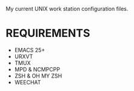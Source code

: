 My current UNIX work station configuration files.

* REQUIREMENTS
  - EMACS 25+
  - URXVT
  - TMUX
  - MPD & NCMPCPP
  - ZSH & OH MY ZSH
  - WEECHAT
